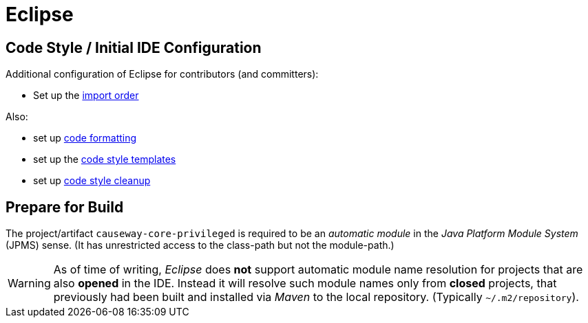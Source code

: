 = Eclipse

:Notice: Licensed to the Apache Software Foundation (ASF) under one or more contributor license agreements. See the NOTICE file distributed with this work for additional information regarding copyright ownership. The ASF licenses this file to you under the Apache License, Version 2.0 (the "License"); you may not use this file except in compliance with the License. You may obtain a copy of the License at. http://www.apache.org/licenses/LICENSE-2.0 . Unless required by applicable law or agreed to in writing, software distributed under the License is distributed on an "AS IS" BASIS, WITHOUT WARRANTIES OR  CONDITIONS OF ANY KIND, either express or implied. See the License for the specific language governing permissions and limitations under the License.

== Code Style / Initial IDE Configuration

Additional configuration of Eclipse for contributors (and committers):

* Set up the link:{attachmentsdir}/Apache-Causeway.importorder[import order]

Also:

* set up link:{attachmentsdir}/Apache-code-style-formatting.xml[code formatting]
* set up the link:{attachmentsdir}/Apache-code-style-template.xml[code style templates]
* set up link:{attachmentsdir}/Apache-Causeway-code-style-cleanup.xml[code style cleanup]

== Prepare for Build

The project/artifact `causeway-core-privileged` is required to be an _automatic module_
in the _Java Platform Module System_ (JPMS) sense. (It has unrestricted access to the class-path
but not the module-path.)

WARNING: As of time of writing, _Eclipse_ does *not* support automatic module name resolution
for projects that are also *opened* in the IDE. Instead it will resolve such module names
only from *closed* projects, that previously had been built and installed via _Maven_ to the
local repository. (Typically `~/.m2/repository`).
